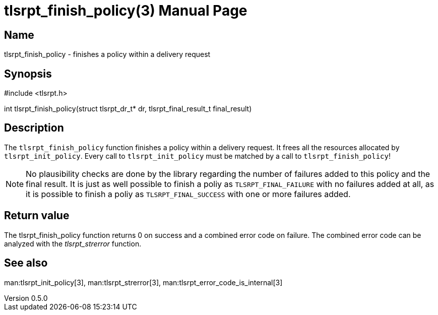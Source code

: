 = tlsrpt_finish_policy(3)
Boris Lohner
v0.5.0
:doctype: manpage
:manmanual: tlsrpt_finish_policy
:mansource: tlsrpt_finish_policy
:man-linkstyle: pass:[blue R < >]

== Name

tlsrpt_finish_policy - finishes a policy within a delivery request

== Synopsis

#include <tlsrpt.h>

int tlsrpt_finish_policy(struct tlsrpt_dr_t* dr, tlsrpt_final_result_t final_result)

== Description

The `tlsrpt_finish_policy` function finishes a policy within a delivery request.
It frees all the resources allocated by `tlsrpt_init_policy`.
Every call to `tlsrpt_init_policy` must be matched by a call to `tlsrpt_finish_policy`!

NOTE: No plausibility checks are done by the library regarding the number of failures added to this policy and the final result.
It is just as well possible to finish a poliy as `TLSRPT_FINAL_FAILURE` with no failures added at all, as it is possible to finish a poliy as `TLSRPT_FINAL_SUCCESS` with one or more failures added.



== Return value

The tlsrpt_finish_policy function returns 0 on success and a combined error code on failure.
The combined error code can be analyzed with the _tlsrpt_strerror_ function.

== See also
man:tlsrpt_init_policy[3], man:tlsrpt_strerror[3], man:tlsrpt_error_code_is_internal[3]






